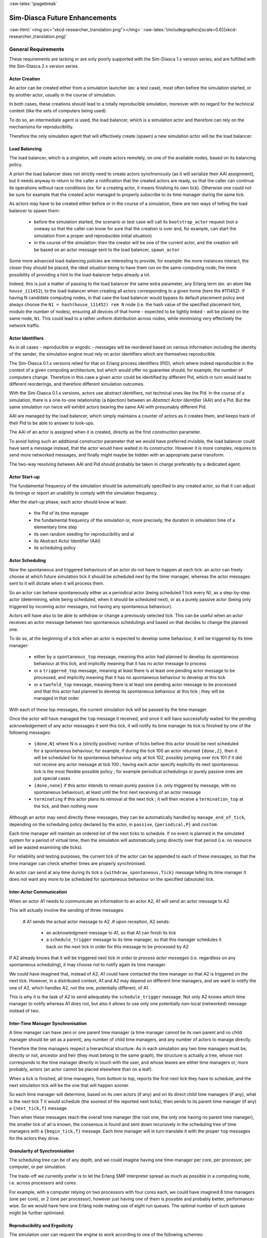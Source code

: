 :raw-latex:`\pagebreak`


.. _enhancements:

------------------------------
Sim-Diasca Future Enhancements
------------------------------


:raw-html:`<img src="xkcd-researcher_translation.png"></img>`
:raw-latex:`\includegraphics[scale=0.6]{xkcd-researcher_translation.png}`


General Requirements
====================

These requirements are lacking or are only poorly supported with the Sim-Diasca 1.x version series, and are fulfilled with the Sim-Diasca 2.x version series.



Actor Creation
--------------

An actor can be created either from a simulation launcher (ex: a test case), most often before the simulation started, or by another actor, usually in the course of simulation.

In both cases, these creations should lead to a totally reproducible simulation, moreover with no regard for the technical context (like the sets of computers being used).

To do so, an intermediate agent is used, the load balancer, which is a simulation actor and therefore can rely on the mechanisms for reproducibility.

Therefore the only simulation agent that will effectively create (spawn) a new simulation actor will be the load balancer.


Load Balancing
--------------

The load balancer, which is a singleton, will create actors remotely, on one of the available nodes, based on its balancing policy.

A priori the load balancer does not strictly need to create actors synchronously (as it will serialize their AAI assignment), but it needs anyway to return to the caller a notification that the created actors are ready, so that the caller can continue its operations without race conditions (ex: for a creating actor, it means finishing its own tick). Otherwise one could not be sure for example that the created actor managed to properly subscribe to its time manager during the same tick.


As actors may have to be created either before or in the course of a simulation, there are two ways of telling the load balancer to spawn them:

 - before the simulation started, the scenario or test case will call its ``bootstrap_actor`` request (not a oneway so that the caller can know for sure that the creation is over and, for example, can start the simulation from a proper and reproducible initial situation)

 - in the course of the simulation: then the creator will be one of the current actor, and the creation will be based on an actor message sent to the load balancer, ``spawn_actor``


Some more advanced load-balancing policies are interesting to provide, for example: the more instances interact, the closer they should be placed, the ideal situation being to have them run on the same computing node; the mere possibility of providing a hint to the load-balancer helps already a lot.


Indeed, this is just a matter of passing to the load balancer the same extra parameter, any Erlang term (ex: an atom like ``house_111452``), to the load-balancer when creating all actors corresponding to a given home (here the #111452). If having N candidate computing nodes, in that case the load balancer would bypass its default placement policy and always choose the ``N1 = hash(house_111452) rem N`` node (i.e. the hash value of the specified placement hint, modulo the number of nodes), ensuring all devices of that home - expected to be tightly linked - will be placed on the same node, ``N1``. This could lead to a rather uniform distribution across nodes, while minimising very effectively the network traffic.


Actor Identifiers
-----------------

As in all cases - reproducible or ergodic - messages will be reordered based on various information including the identity of the sender, the simulation engine must rely on actor identifiers which are themselves reproducible.

The Sim-Diasca 0.1.x versions relied for that on Erlang process identifiers (PID), which where indeed reproducible in the context of a given computing architecture, but which would offer no guarantee should, for example, the number of computers change. Therefore in this case a given actor could be identified by different Pid, which in turn would lead to different reorderings, and therefore different simulation outcomes.

With the Sim-Diasca 0.1.x versions, actors use abstract identifiers, not technical ones like the Pid. In the course of a simulation, there is a one-to-one relationship (a bijection) between an *Abstract Actor Identifier* (AAI) and a Pid. But the same simulation run twice will exhibit actors bearing the same AAI with presumably different Pid.

AAI are managed by the load balancer, which simply maintains a counter of actors as it creates them, and keeps track of their Pid to be able to answer to look-ups.

The AAI of an actor is assigned when it is created, directly as the first construction parameter.

To avoid listing such an additional constructor parameter that we would have preferred invisible, the load balancer could have sent a message instead, that the actor would have waited in its constructor. However it is more complex, requires to send more networked messages, and finally might maybe be hidden with an appropriate parse transform.

The two-way resolving between AAI and Pid should probably be taken in charge preferably by a dedicated agent.



Actor Start-up
--------------

The fundamental frequency of the simulation should be automatically specified to any created actor, so that it can adjust its timings or report an unability to comply with the simulation frequency.

After the start-up phase, each actor should know at least:

 - the Pid of its time manager
 - the fundamental frequency of the simulation or, more precisely, the duration in simulation time of a elementary time step
 - its own random seeding for reproducibility and al
 - its Abstract Actor Identifier (AAI)
 - its scheduling policy



Actor Scheduling
----------------

Now the spontaneous and triggered behaviours of an actor do not have to happen at each tick: an actor can freely choose at which future simulation tick it should be scheduled next by the timer manager, whereas the actor messages sent to it will dictate when it will process them.

So an actor can behave spontaneously either as a periodical actor (being scheduled 1 tick every N), as a step-by-step actor (determining, while being scheduled, when it should be scheduled next), or as a purely passive actor (being only triggered by incoming actor messages, not having any spontaneous behaviour).

Actors will have also to be able to withdraw or change a previously selected tick. This can be useful when an actor receives an actor message between two spontaneous schedulings and based on that decides to change the planned one.

To do so, at the beginning of a tick when an actor is expected to develop some behaviour, it will be triggered by its time manager:

 - either by a ``spontaneous_top`` message, meaning this actor had planned to develop its spontaneous behaviour at this tick, and implicitly meaning that it has no actor message to process

 - or a ``triggered_top`` message, meaning at least there is at least one pending actor message to be processed, and implicitly meaning that it has no spontaneous behaviour to develop at this tick

 - or a ``twofold_top`` message, meaning there is at least one pending actor message to be processed *and* that this actor had planned to develop its spontaneous behaviour at this tick ; they will be managed in that order

With each of these top messages, the current simulation tick will be passed by the time manager.

Once the actor will have managed the ``top`` message it received, and once it will have successfully waited for the pending acknowledgement of any actor messages it sent this tick, it will notify its time manager its tick is finished by one of the following messages:

 - ``{done,N}`` where N is a (strictly positive) number of ticks before this actor should be next scheduled for a spontaneous behaviour; for example, if during the tick 100 an actor returned ``{done,2}``, then it will be scheduled for its spontaneous behaviour only at tick 102, possibly jumping over tick 101 if it did not receive any actor message at tick 100 ; having each actor specify explicitly its next spontaneous tick is the most flexible possible policy ; for example periodical schedulings or purely passive ones are just special cases

 - ``{done,none}`` if this actor intends to remain purely passive (i.e. only triggered by message, with no spontaneous behaviour), at least until the first next receiving of an actor message

 - ``terminating`` if this actor plans its removal at the next tick ; it will then receive a ``termination_top`` at the tick, and then nothing more


Although an actor may send directly these messages, they can be automatically handled by ``manage_end_of_tick``, depending on the scheduling policy declared by the actor, in ``passive``, ``{periodical,P}`` and ``custom``.

Each time manager will maintain an ordered list of the next ticks to schedule. If no event is planned in the simulated system for a period of virtual time, then the simulation will automatically jump directly over that period (i.e. no resource will be wasted examining idle ticks).

For reliability and testing purposes, the current tick of the actor can be appended to each of these messages, so that the time manager can check whether times are properly synchronised.

An actor can send at any time during its tick a ``{withdraw_spontaneous,Tick}`` message telling its time manager it does not want any more to be scheduled for spontaneous behaviour on the specified (absolute) tick.



Inter-Actor Communication
-------------------------

When an actor A1 needs to communicate an information to an actor A2, A1 will send an actor message to A2.

This will actually involve the sending of three messages:

 .# A1 sends the actual actor message to A2
 .# upon reception, A2 sends:

   - an acknowledgment message to A1, so that A1 can finish its tick
   - a ``schedule_trigger`` message to its time manager, so that this manager schedules it back on the next tick in order for this message to be processed by A2

If A2 already knows that it will be triggered next tick *in order to process actor messages* (i.e. regardless on any spontaneous scheduling), it may choose not to notify again its time manager.

We could have imagined that, instead of A2, A1 could have contacted the time manager so that A2 is triggered on the next tick. However, in a distributed context, A1 and A2 may depend on different time managers, and we want to notify the one of A2, which handles A2, not the one, potentially different, of A1.

This is why it is the task of A2 to send adequately the ``schedule_trigger`` message. Not only A2 knows which time manager to notify whereas A1 does not, but also it allows to use only one potentially non-local (networked) message instead of two.



Inter-Time Manager Synchronisation
----------------------------------

A time manager can have zero or one parent time manager (a time manager cannot be its own parent and no child manager should be set as a parent), any number of child time managers, and any number of actors to manage directly.

Therefore the time managers respect a hierarchical structure. As in each simulation any two time managers must be, directly or not, ancestor and heir (they must belong to the same graph), the structure is actually a tree, whose root corresponds to the time manager directly in touch with the user, and whose leaves are either time managers or, more probably, actors (an actor cannot be placed elsewhere than on a leaf).

When a tick is finished, all time managers, from bottom to top, reports the first next tick they have to schedule, and the next simulation tick will be the one that will happen sooner.

So each time manager will determine, based on its own actors (if any) and on its direct child time managers (if any), what is the next tick T it would schedule (the soonest of the reported next ticks), then sends to its parent time manager (if any) a ``{next_tick,T}`` message.

Then when these messages reach the overall time manager (the root one, the only one having no parent time manager), the smaller tick of all is known, the consensus is found and sent down recursively in the scheduling tree of time managers with a ``{begin_tick,T}`` message. Each time manager will in turn translate it with the proper ``top`` messages for the actors they drive.



Granularity of Synchronisation
------------------------------

The scheduling tree can be of any depth, and we could imagine having one time-manager per core, per processor, per computer, or per simulation.

The trade-off we currently prefer is to let the Erlang SMP interpreter spread as much as possible in a computing node, i.e. across processors and cores.

For example, with a computer relying on two processors with four cores each, we could have imagined 8 time managers (one per core), or 2 (one per processor), however just having one of them is possible and probably better, performance-wise. So we would have here one Erlang node making use of eight run queues. The optimal number of such queues might be further optimised.



Reproducibility and Ergodicity
------------------------------

The simulation user can request the engine to work according to one of the following schemes:

 - ``reproducible``, with or without a user-specified random seed
 - ``ergodic``

In reproducible mode, running twice the same simulation (same scenario, with possibly different computing contexts) should output exactly the same results.

In ergodic mode, each simulation execution will follow a specific possible trajectory of the system, knowing that statistically, over a large number of executions, the exploration of the possible states should be fair, i.e. all possible situations allowed by the models should be able to show up, and moreover they should occur with respect to their theoretical probabilities, as dictated by the models.

In practical, the reproducible mode without a user-specified random seed will just result in each actor reordering its messages according to their hash.

Thus the actor will be seeded (for any need in terms of generation of stochastic values they could have) but will not perform any additional message permutations [#]_. A default seed will then be used.

.. [#] Therefore this mode should be slightly faster than the others.


On the contrary, the other modes will rely on the actor-specific seed to perform an additional permutation of the messages.

More precisely, that seed will be the user-specified one if reproducible, or a seed automatically determined from current time if ergodic.

As the seed used in an ergodic context is recorded in the simulation traces, any ergodic execution can be later run again at will by the user, simply by specifying that seed in a new simulation execution, this time in reproducible mode.

As a consequence of these settings, in the context of a simulation the time managers, which are created by the load balancer, will:

 - all be given a seed, and will generate a specific seed for each actor they manage
 - request their actors either to reorder their messages based on hash only, or with an additional permutation



Reordering Of Actor Messages
----------------------------

Depending on the simulator settings, the reordering of the actor messages received for a given tick will be performed either so that reproductivity is ensured (i.e. messages are sorted according to a constant arbitrary order, the default one or one depending on a user-defined seed), or so that "ergodicity" is ensured, i.e. so that all possible reordering of events (messages) have a uniform probability of showing up.

In all cases a basic constant arbitrary order is obtained, based on ``keysort``, which sorts the actor messages according to the natural order defined over Erlang terms [#]_.

.. [#] Therefore this reordering does not involve computing the hash value of terms.

Let's suppose for example that an actor has, for the current tick, the following message list, whose elements are triplets like ``{SenderActorPid,SenderActorAai,ActorMessage}``::

  L = [{pa,5,5},
	   {pb,4,5},
	   {pc,6,5},
	   {pd,1,7},
	   {pe,10,5},
	   {pf,2,5},
	   {pg,3,5},
	   {ph,7,5},
	   {ph,7,1},
	   {pa,5,8},
	   {pa,5,1}]


The constant arbitrary order is obtained thanks to ``lists:keysort( 3, lists:keysort(2,L) )`` [#]_.

.. [#] One can see that this ordering does not depend on the PID of the sending actors (which is the first element of the triplet), as, for a given simulation,  these technical identifiers may vary depending on the computing hosts involved, whereas we want a stable reproducible order, independent from any technical context.

This means we sort first on the AAI (which is likely to be quite quick), like in::

  lists:keysort(2,L).
  [{pd,1,7},
   {pf,2,5},
   {pg,3,5},
   {pb,4,5},
   {pa,5,5},
   {pa,5,8},
   {pa,5,1},
   {pc,6,5},
   {ph,7,5},
   {ph,7,1},
   {pe,10,5}]


Once the entries are sorted in increasing AAI order (element #2), knowing that an actor may have sent multiple messages to that same actor, then we sort these entries based on their messages [#]_ (element #3)::

  lists:keysort( 3, lists:keysort(2,L) ).
  [{pa,5,1},
   {ph,7,1},
   {pf,2,5},
   {pg,3,5},
   {pb,4,5},
   {pa,5,5},
   {pc,6,5},
   {ph,7,5},
   {pe,10,5},
   {pd,1,7},
   {pa,5,8}]

.. [#] Knowing that two different actors may send the same exact message to a given actor (ex: ``{setColor,red}``).

So, at the end, the reordering ensured that messages are always sorted by increasing AAI and, when multiple messages share the same AAI (i.e. they were sent by the same actor), these messages are always sorted identically (i.e. according to an increasing message order).

At this point a basic reproducible order, totally independent from the technical context, is ensured.

Then, depending on whether reproducibility or ergodicity are targeted, further reorderings are performed over that constant base.

If the user selected reproducibility, the list of actor messages obtained from the basic reordering are then uniformly permuted, according to the simulation seed, which is either the default one or a user-defined one.

If the user selected ergodicity, a fair exploration of all possible simulation outcomes is obtained by operating exactly like for the reproducible case, except that the random seed is not user-specified, it is itself automatically drawn at random, based on user time.

Then each simulation will explore its own way one of the possible trajectories of the system, knowing that any of these trajectories is fully determined by the drawn ergodic seed.

As a consequence, whenever such an ergodic trajectory is deemed interesting, it can be replayed at will simply by feeding the simulator with the same seed, this time in the context of a reproducible execution based on that user-defined seed.



Simulation Deployment
---------------------

From the simulation scenario or from the test case, the load balancer must be created with the relevant simulation settings, including the list of candidate computing nodes.

The load balancer will then select the eligible computing nodes, which are the subset in the candidates nodes that can be connected:

 - the corresponding host must be up and running
 - it must be available from the network (ping)
 - a properly configured and named Erlang VM either can be launched on that node (with a password-less SSH connection) or is already launched
 - a two-way connection must be established with it (ex: the security cookie must match)



Performances
------------

One major goal of the Sim-Diasca 2.x versions is to increase the performances in a distributed context.

However some less demanding simulations will still be run in a local (non-distributed) context. So another requirement is to ensure that the new distributed mode of operation does not result in a loss of performances in a local context.




Load Balancing
==============

As discussed previously, in a distributed context, it is always possible for the user to specify on which machine each actor should be created and run.

This rather tedious process can be managed automatically and more efficiently by a ``load balancer``, i.e. a module that determines by itself an appropriate location for each new actor, and creates this actor accordingly.


Example of Use
--------------

An example of such interaction could be::

	% Here instances are created on each calculator in turn:
	BalancerPid = class_LoadBalancer:new_link( round_robin,
		[ host_a, host_b, host_b ] ),

	% The load balancer creates on each calculator as many local time
	% managers as there are available nodes.

	% Replaces class_PLCNetwork:remote_new_link(MyHost,35,4,rural):
	BalancerPid ! {instanciate_link,[class_PLCNetwork,[35,4,rural]],self()},

	PLCNetworkPid = receive

		{wooper_result,{instanciated,Pid,_Computer}} ->
			Pid

	end,
	[..]



Load Balancing Approaches
-------------------------

Instead of an hardcoded placement, a load balancer can perform:

 - either a ``static`` balancing, i.e. actors will be created regardless of the actual machine loads, with *a priori* rules (ex: round-robin)

 - or a ``dynamic`` one, i.e. thanks to heuristics the load balancer will try to dispatch the induced load as evenly as possible among the computing nodes, based on the measurement of their actual load over time


In both cases, using a load balancer will lead in most cases to break the reproducibility of the association between a given actor instance and a Pid: a static balancing over a varying number of computing nodes or a dynamic balancing in all contexts will result in a given actor to bear different Pid from a simulation to another [#]_.

.. [#] Not to mention a future possibility of actor migration.


As explained below, this is not what we want, as we aim to uncouple totally the results of the simulations from the technical environments that support them.

On a side note, once the user code is able to rely on a load balancer, it will not depend on any particular type of load balancer, since all balancers will all be given creation requests and will all return the Pid of the corresponding created instances.

Therefore one can start with a very basic load balancer (like a round-robin based one), knowing that the integration of a more advanced ones (say, a dynamic one using advanced heuristics) should not imply any model to be modified.

Another interesting feature would be to have a load balancer which would take into account the tightness of the coupling between a set of actors. Then, the more actors would interact, the stronger the tendency to instanciate them on the same node would be.

If such a guessing about coupling intensity seems difficult to achieve for a load balancer, the simulation user could hint it, for example by designating a group by an atom and specifying that atom at each creation of one of its member. Then the load balancer would just have to try to place all actors bearing that atom on the same node, whatever it is.


Actor Creation
--------------

In the course of the simulation, an actor may need to create another actor [#]_. In this case it has to request the creation to the load balancer.

.. [#] Otherwise an actor is *initial*, i.e. created by the simulation case before the simulation starts, see in this case the ``class_LoadBalancer:createActor/3`` request.

In the future, we could imagine following enhancements:

 - the creating actor could be able to specify a **placement hint**, which could be any Erlang term (generally, an atom), to increase the probability that coupled actors are created on the same node; so, for example, an anthouse A, itself created with a placement hint ``anthouse-a``, could specify the same hint whenever requesting the creation of an ant. Then the load balancer would compute the hash value of that hint and select always the same node based on that, provide this does not lead to a too unbalanced dispatching of actors onto nodes

 - the creating actor could be able to specify a **request identifier**, which would help it tracking which actors were created by the load balancer on its behalf; indeed, if an actor requests at the same tick the creation of an instance of two different classes, then by default, when it will be notified by the load balancer of these creations at the next tick, it will not be able to tell which returned PID corresponds to which instance, knowing that the load balancer had all its requests reordered






Reproducible Actor Identifiers
==============================

When running on reproducible mode, the arbitrary order enforced on concurrent messages received by a given actor at any given tick can be based on the actual message content, thanks to a hashing function, but in order to resolve the hash collisions we have to take into account the message sender as well.

Otherwise, when an actor A would be interacting with two instances B1 and B2 of a same class, B1 and B2 could quite possibly send the same message to A at the same tick (ex: ``{setColor,red}``). Then the content of the messages would be identical, their hash too, and the simulator would not be able to decide on their ordering.

Thus we need to rely on the sender information to perform a proper sorting of messages, but, unfortunately, if using a load balancer or if not using it but having to run on a changing computing infrastructure, Pid will not be suitable for that, short of being themselves reproducible.

Finally we need an actor identifier that is totally independent from the technical realm.

The solution will be implemented based on the load balancer.


To maintain a proper management of simulation time, all actors should be created:

 - either directly from the simulation case *and* synchronously (to prevent race conditions at start-up), before the simulation is run (i.e. before the time manager makes the simulation clock progress)

 - or during the simulation itself, but in this case a new actor must be created by an actor already synchronised

Otherwise the creation of new actors would not be synchronised with the simulation time (i.e. a given actor could be created, from a simulation to another, at different ticks) or if two actors were creating, each, another actor at the same tick, there would be a race condition.


When needing to rely on (unique) reproducible identifiers [#]_, to the best of our knowledge the only solution is to delegate the setting of identifiers to a centralised actor: no distributed algorithm can find a consensus on the new identifier to generate more easily than a counter-based centralised one.

.. [#] Actually we only need reproducible *orderings* of identifiers, but this weaker need could not be fulfilled with other solutions than actually reproducible identifiers (which is a stronger form).





Code Deployment
===============

When running a simulation on a set of computing nodes, on each of them the following software will be needed at runtime:

	- an Erlang interpreter
	- a set of BEAM files corresponding to:

		- the simulation engine (Sim-Diasca)
		- the simulation-specific models that run on top of it

The determining and gathering of these BEAM files is based in the buit-in installation procedure, with creates a proper, quite standard, installation base.

The Erlang interpreter *could* be deployed at runtime (a prebuilt version could be installed, at the expense of presumably light efforts), but it might be seen as a prerequisite, expected to be already available, instead.

In this case a few shell scripts could:

	- login (with SSH password-less authentication) on each computing node

	- launch the ``epmd`` daemon (*Erlang Port Mapper Daemon*) and an Erlang deployment client that would retrieve directly from a repository (possibly from the computer of the simulation user) all the relevant precompiled BEAM files

Then the simulation could be created automatically on a user-defined set of nodes and run transparently on them.



Performance Tuning
==================

Many actions could - and will - be taken to further enhance the performances of Sim-Diasca, including:

 - testing native compilation
 - integrating the "zero-overhead" WOOPER 2.0 version, based on parse transforms
 - using multiple 4GB VMs per host, to switch to a more compact 32-bit addressing; or making use of the "half-word emulator"
 - testing for concurrency errors, and tuning the application protocol to reduce overall latency
 - porting the simulation engine onto vastly concurrent resources (from IBM Bluegene/Q supercomputer to manycore cards like `Kalray <http://www.kalray.eu/>`_ or `Tilera <http://www.tilera.com/>`_)

We will ensure first that developing each of these enhancements is worth the time:

:raw-html:`<img src="xkcd-is_it_worth_the_time.png"></img>`
:raw-latex:`\includegraphics[scale=0.6]{xkcd-is_it_worth_the_time.png}`


		   
Upstream Works
==============

There is a number of more advanced topics that we hope to tackle in the next months and years.

:raw-html:`<img src="xkcd-einstein.png"></img>`
:raw-latex:`\includegraphics[scale=0.6]{xkcd-einstein.png}`

Among them, there is:

 - up to what point meta-programming can help further enhance the engine?
 - could there be a more high-level modelling language that could ease the work of domain experts (ex: UML-based graphical editors helping them to define models as if they were sequential) while still being automatically mappable to a massively concurrent simulation engine like Sim-Diasca?   
- could hybrid simulations (i.e. simulations that have elements both in discrete time and in continuous time) be supported by Sim-Diasca ? A first step would be to support the continuous-time paradigm alongside the discrete one, before trying to merge them; for example, energy-related systems may have to be simulated partly with differential equations that cannot be easily solved nor discretised, partly with more event-based behaviours, and of course both themes would likely need to be coupled for more integrated simulations

 

Miscellaneous
=============

 - improvement of random generator: use of the ``crypto`` module or other good-quality random source (ex: Linux entropy pool) and a pseudo-random number generator (ex: a Fast Mersenne Twister)

 - use an enhanced version of WOOPER tailored for speed and low memory footprint (based on parse transforms)

 - deploy distributed nodes and agents fully in parallel, with a per-host or per-node manager, rather than sequentially

 - switch to the use of several 32-bit VMs per host, to further increase the scalability

 - support IPv6 settings (currently: IPv4-only); should not be too complex   

   
